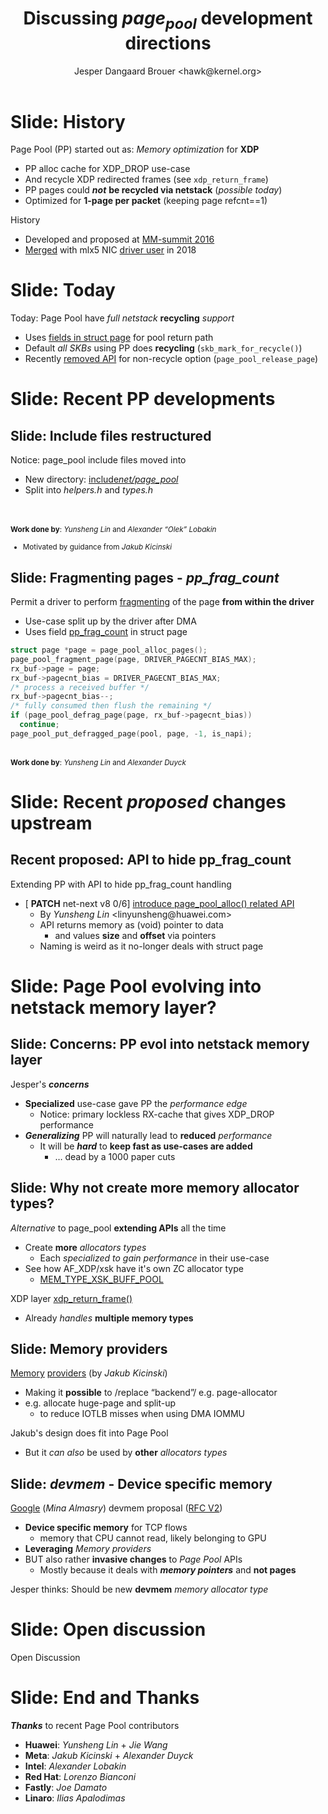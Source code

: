 # -*- fill-column: 79; -*-
#+TITLE: Discussing /page_pool/ development directions
#+AUTHOR: Jesper Dangaard Brouer <hawk@kernel.org>
#+EMAIL: hawk@kernel.org
#+REVEAL_THEME: redhat
#+REVEAL_TRANS: linear
#+REVEAL_MARGIN: 0
#+REVEAL_EXTRA_JS: { src: '../reveal.js/js/redhat.js'}
#+REVEAL_ROOT: ../reveal.js
#+OPTIONS: reveal_center:nil reveal_control:t reveal_history:nil
#+OPTIONS: reveal_width:1600 reveal_height:900
#+OPTIONS: ^:nil tags:nil toc:nil num:nil ':t

* For conference: NetConf 2023                                     :noexport:

This presentation will be given at [[http://vger.kernel.org/netconf2023.html][Netconf 2023]].

* Brainstorm                                                       :noexport:

Summarise: how PP evolved

Change to struct page have pointer back to page_pool object
 - https://git.kernel.org/torvalds/c/c07aea3ef4d4 ("mm: add a signature in struct page")

Future development

Page Pool evolving into netstack memory layer

* Slide: History                                                     :export:

Page Pool (PP) started out as: /Memory optimization/ for *XDP*
 - PP alloc cache for XDP_DROP use-case
 - And recycle XDP redirected frames (see =xdp_return_frame=)
 - PP pages could */not/* *be recycled via netstack* (/possible today/)
 - Optimized for *1-page per packet* (keeping page refcnt==1)

History
 - Developed and proposed at [[https://people.netfilter.org/hawk/presentations/MM-summit2016/generic_page_pool_mm_summit2016.pdf][MM-summit 2016]]
 - [[https://git.kernel.org/torvalds/c/684009d4fdaf40f][Merged]] with mlx5 NIC [[https://git.kernel.org/torvalds/c/60bbf7eeef10d][driver user]] in 2018

* Slide: Today                                                       :export:

Today: Page Pool have /full netstack/ *recycling* /support/
 - Uses [[https://git.kernel.org/torvalds/c/c07aea3ef4d4][fields in struct page]] for pool return path
 - Default /all SKBs/ using PP does *recycling* (=skb_mark_for_recycle()=)
 - Recently [[https://git.kernel.org/torvalds/c/535b9c61bdef][removed API]] for non-recycle option (=page_pool_release_page=)

* Slide: Recent PP developments                                      :export:
:PROPERTIES:
:reveal_extra_attr: class="mid-slide"
:END:

** Slide: Include files restructured                                :export:

Notice: page_pool include files moved into
 - New directory: [[https://elixir.bootlin.com/linux/v6.6-rc2/source/include/net/page_pool][include/net/page_pool/]]
 - Split into /helpers.h/ and /types.h/

@@html:<br/><br/><small>@@
*Work done by*: /Yunsheng Lin/ and /Alexander "Olek" Lobakin/
 - Motivated by guidance from /Jakub Kicinski/
@@html:</small>@@

** Slide: Fragmenting pages - */pp_frag_count/*                     :export:

Permit a driver to perform [[https://git.kernel.org/torvalds/c/52cc6ffc0ab2][fragmenting]] of the page *from within the driver*
 - Use-case split up by the driver after DMA
 - Uses field [[https://git.kernel.org/torvalds/c/4ef3960ea19c][pp_frag_count]] in struct page

#+begin_src C
  struct page *page = page_pool_alloc_pages();
  page_pool_fragment_page(page, DRIVER_PAGECNT_BIAS_MAX);
  rx_buf->page = page;
  rx_buf->pagecnt_bias = DRIVER_PAGECNT_BIAS_MAX;
  /* process a received buffer */
  rx_buf->pagecnt_bias--;
  /* fully consumed then flush the remaining */
  if (page_pool_defrag_page(page, rx_buf->pagecnt_bias))
    continue;
  page_pool_put_defragged_page(pool, page, -1, is_napi);
#+end_src

@@html:<br/><small>@@
*Work done by*: /Yunsheng Lin/ and /Alexander Duyck/
@@html:</small>@@

* Slide: Recent /proposed/ changes upstream                          :export:

** Recent proposed: API to hide pp_frag_count                       :export:

Extending PP with API to hide pp_frag_count handling
 - [ *PATCH* net-next v8 0/6] [[https://lore.kernel.org/all/20230912083126.65484-1-linyunsheng@huawei.com/#r][introduce page_pool_alloc() related API]]
   - By /Yunsheng Lin/ <linyunsheng@huawei.com>
  - API returns memory as (void) pointer to data
    - and values *size* and *offset* via pointers
  - Naming is weird as it no-longer deals with struct page

* Slide: Page Pool evolving into *netstack memory layer*?           :export:
:PROPERTIES:
:reveal_extra_attr: class="mid-slide"
:END:

** Slide: Concerns: PP evol into netstack memory layer              :export:

Jesper's */concerns/*
- *Specialized* use-case gave PP the /performance edge/
  - Notice: primary lockless RX-cache that gives XDP_DROP performance
- */Generalizing/* PP will naturally lead to *reduced* /performance/
  - It will be */hard/* to *keep fast as use-cases are added*
    - ... dead by a 1000 paper cuts

** Slide: Why not create more memory allocator types?               :export:

/Alternative/ to page_pool *extending APIs* all the time
 - Create *more* /allocators types/
   - Each /specialized to gain performance/ in their use-case
 - See how AF_XDP/xsk have it's own ZC allocator type
   - [[https://elixir.bootlin.com/linux/v6.6-rc2/source/net/core/xdp.c#L399][MEM_TYPE_XSK_BUFF_POOL]]

XDP layer [[https://elixir.bootlin.com/linux/v6.6-rc2/source/net/core/xdp.c#L377][xdp_return_frame()]]
 - Already /handles/ *multiple memory types*

** Slide: Memory providers                                          :export:

[[https://lore.kernel.org/netdev/eadebd58-d79a-30b6-87aa-1c77acb2ec17@redhat.com/][Memory]] [[https://github.com/torvalds/linux/commit/578ebda5607781c0abb26c1feae7ec8b83840768][providers]] (by /Jakub Kicinski/)
 - Making it *possible* to /replace "backend"/ e.g. page-allocator
 - e.g. allocate huge-page and split-up
   - to reduce IOTLB misses when using DMA IOMMU

Jakub's design does fit into Page Pool
 - But it /can also/ be used by *other* /allocators types/

** Slide: */devmem/* - Device specific memory                       :export:

[[https://lore.kernel.org/netdev/CAHS8izOySGEcXmMg3Gbb5DS-D9-B165gNpwf5a+ObJ7WigLmHg@mail.gmail.com/][Google]] (/Mina Almasry/) devmem proposal ([[https://lore.kernel.org/all/20230810015751.3297321-1-almasrymina@google.com/][RFC V2]])
 - *Device specific memory* for TCP flows
   - memory that CPU cannot read, likely belonging to GPU
 - *Leveraging* /Memory providers/
 - BUT also rather *invasive changes* to /Page Pool/ APIs
   - Mostly because it deals with */memory pointers/* and *not pages*

Jesper thinks: Should be new *devmem* /memory allocator type/

* Slide: Open discussion                                             :export:

Open Discussion

* Slide: End and Thanks                                              :export:

*/Thanks/* to recent Page Pool contributors
 - *Huawei*: /Yunsheng Lin/ + /Jie Wang/
 - *Meta*: /Jakub Kicinski/ + /Alexander Duyck/
 - *Intel*: /Alexander Lobakin/
 - *Red Hat*: /Lorenzo Bianconi/
 - *Fastly*: /Joe Damato/
 - *Linaro*: /Ilias Apalodimas/

* Emacs tricks                                                     :noexport:

# Local Variables:
# org-re-reveal-title-slide: "<h1 class=\"title\">%t</h1>
# <h2 class=\"author\">
# Jesper Dangaard Brouer<br/></h2>
# <h3>Netconf<br/>Paris, Sep 2023</h3>"
# org-export-filter-headline-functions: ((lambda (contents backend info) (replace-regexp-in-string "Slide: " "" contents)))
# End:
